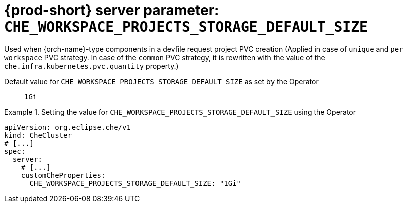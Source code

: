   
[id="{prod-id-short}-server-parameter-che_workspace_projects_storage_default_size_{context}"]
= {prod-short} server parameter: `+CHE_WORKSPACE_PROJECTS_STORAGE_DEFAULT_SIZE+`

// FIXME: Fix the language and remove the  vale off statement.
// pass:[<!-- vale off -->]

Used when {orch-name}-type components in a devfile request project PVC creation (Applied in case of `unique` and `per workspace` PVC strategy. In case of the `common` PVC strategy, it is rewritten with the value of the `che.infra.kubernetes.pvc.quantity` property.)

// Default value for `+CHE_WORKSPACE_PROJECTS_STORAGE_DEFAULT_SIZE+`:: `+1Gi+`

// If the Operator sets a different value, uncomment and complete following block:
Default value for `+CHE_WORKSPACE_PROJECTS_STORAGE_DEFAULT_SIZE+` as set by the Operator:: `+1Gi+`

ifeval::["{project-context}" == "che"]
// If Helm sets a different default value, uncomment and complete following block:
Default value for `+CHE_WORKSPACE_PROJECTS_STORAGE_DEFAULT_SIZE+` as set using the `configMap`:: `+1Gi+`
endif::[]

// FIXME: If the parameter can be set with the simpler syntax defined for CheCluster Custom Resource, replace it here

.Setting the value for `+CHE_WORKSPACE_PROJECTS_STORAGE_DEFAULT_SIZE+` using the Operator
====
[source,yaml]
----
apiVersion: org.eclipse.che/v1
kind: CheCluster
# [...]
spec:
  server:
    # [...]
    customCheProperties:
      CHE_WORKSPACE_PROJECTS_STORAGE_DEFAULT_SIZE: "1Gi"
----
====


